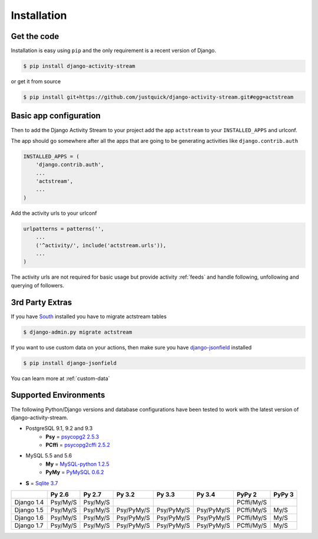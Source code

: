 Installation
============

Get the code
------------

Installation is easy using ``pip`` and the only requirement is a recent version of Django.

.. code-block:: bash

    $ pip install django-activity-stream

or get it from source

.. code-block:: bash

    $ pip install git+https://github.com/justquick/django-activity-stream.git#egg=actstream


Basic app configuration
-----------------------

Then to add the Django Activity Stream to your project add the app ``actstream`` to your ``INSTALLED_APPS`` and urlconf.

The app should go somewhere after all the apps that are going to be generating activities like ``django.contrib.auth``

.. code-block:: python

    INSTALLED_APPS = (
        'django.contrib.auth',
        ...
        'actstream',
        ...
    )

Add the activity urls to your urlconf

.. code-block:: python

    urlpatterns = patterns('',
        ...
        ('^activity/', include('actstream.urls')),
        ...
    )

The activity urls are not required for basic usage but provide activity :ref:`feeds` and handle following, unfollowing and querying of followers.

3rd Party Extras
----------------

If you have `South <http://south.aeracode.org/>`_ installed you have to migrate actstream tables

.. code-block:: bash

    $ django-admin.py migrate actstream

If you want to use custom data on your actions, then make sure you have `django-jsonfield <https://github.com/bradjasper/django-jsonfield/>`_ installed

.. code-block:: bash

    $ pip install django-jsonfield

You can learn more at :ref:`custom-data`


Supported Environments
----------------------

The following Python/Django versions and database configurations have been tested to work with the latest version of django-activity-stream.

* PostgreSQL 9.1, 9.2 and 9.3
    * **Psy** = `psycopg2 2.5.3 <http://initd.org/psycopg/docs/>`_
    * **PCffi** = `psycopg2cffi 2.5.2 <https://github.com/chtd/psycopg2cffi>`_
* MySQL 5.5 and 5.6
    * **My** = `MySQL-python 1.2.5 <https://github.com/farcepest/MySQLdb1>`_
    * **PyMy** = `PyMySQL 0.6.2 <https://github.com/PyMySQL/PyMySQL/>`_
* **S** = `Sqlite 3.7 <https://docs.python.org/2/library/sqlite3.html>`_

+--------------+------------+------------+------------+------------+------------+------------+---------+
|              | Py 2.6     | Py 2.7     | Py 3.2     | Py 3.3     | Py 3.4     | PyPy 2     | PyPy 3  |
+==============+============+============+============+============+============+============+=========+
| Django 1.4   |  Psy/My/S  |  Psy/My/S  |            |            |            | PCffi/My/S |         |
+--------------+------------+------------+------------+------------+------------+------------+---------+
| Django 1.5   |  Psy/My/S  |  Psy/My/S  | Psy/PyMy/S | Psy/PyMy/S | Psy/PyMy/S | PCffi/My/S |  My/S   |
+--------------+------------+------------+------------+------------+------------+------------+---------+
| Django 1.6   |  Psy/My/S  |  Psy/My/S  | Psy/PyMy/S | Psy/PyMy/S | Psy/PyMy/S | PCffi/My/S |  My/S   |
+--------------+------------+------------+------------+------------+------------+------------+---------+
| Django 1.7   |  Psy/My/S  |  Psy/My/S  | Psy/PyMy/S | Psy/PyMy/S | Psy/PyMy/S | PCffi/My/S |  My/S   |
+--------------+------------+------------+------------+------------+------------+------------+---------+
